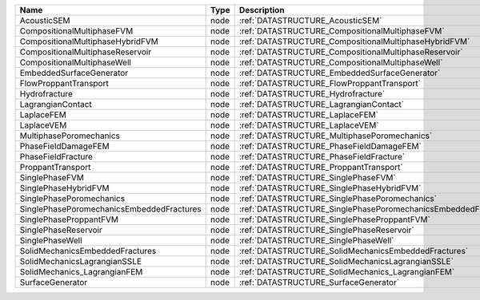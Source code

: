

========================================= ==== ============================================================== 
Name                                      Type Description                                                    
========================================= ==== ============================================================== 
AcousticSEM                               node :ref:`DATASTRUCTURE_AcousticSEM`                               
CompositionalMultiphaseFVM                node :ref:`DATASTRUCTURE_CompositionalMultiphaseFVM`                
CompositionalMultiphaseHybridFVM          node :ref:`DATASTRUCTURE_CompositionalMultiphaseHybridFVM`          
CompositionalMultiphaseReservoir          node :ref:`DATASTRUCTURE_CompositionalMultiphaseReservoir`          
CompositionalMultiphaseWell               node :ref:`DATASTRUCTURE_CompositionalMultiphaseWell`               
EmbeddedSurfaceGenerator                  node :ref:`DATASTRUCTURE_EmbeddedSurfaceGenerator`                  
FlowProppantTransport                     node :ref:`DATASTRUCTURE_FlowProppantTransport`                     
Hydrofracture                             node :ref:`DATASTRUCTURE_Hydrofracture`                             
LagrangianContact                         node :ref:`DATASTRUCTURE_LagrangianContact`                         
LaplaceFEM                                node :ref:`DATASTRUCTURE_LaplaceFEM`                                
LaplaceVEM                                node :ref:`DATASTRUCTURE_LaplaceVEM`                                
MultiphasePoromechanics                   node :ref:`DATASTRUCTURE_MultiphasePoromechanics`                   
PhaseFieldDamageFEM                       node :ref:`DATASTRUCTURE_PhaseFieldDamageFEM`                       
PhaseFieldFracture                        node :ref:`DATASTRUCTURE_PhaseFieldFracture`                        
ProppantTransport                         node :ref:`DATASTRUCTURE_ProppantTransport`                         
SinglePhaseFVM                            node :ref:`DATASTRUCTURE_SinglePhaseFVM`                            
SinglePhaseHybridFVM                      node :ref:`DATASTRUCTURE_SinglePhaseHybridFVM`                      
SinglePhasePoromechanics                  node :ref:`DATASTRUCTURE_SinglePhasePoromechanics`                  
SinglePhasePoromechanicsEmbeddedFractures node :ref:`DATASTRUCTURE_SinglePhasePoromechanicsEmbeddedFractures` 
SinglePhaseProppantFVM                    node :ref:`DATASTRUCTURE_SinglePhaseProppantFVM`                    
SinglePhaseReservoir                      node :ref:`DATASTRUCTURE_SinglePhaseReservoir`                      
SinglePhaseWell                           node :ref:`DATASTRUCTURE_SinglePhaseWell`                           
SolidMechanicsEmbeddedFractures           node :ref:`DATASTRUCTURE_SolidMechanicsEmbeddedFractures`           
SolidMechanicsLagrangianSSLE              node :ref:`DATASTRUCTURE_SolidMechanicsLagrangianSSLE`              
SolidMechanics_LagrangianFEM              node :ref:`DATASTRUCTURE_SolidMechanics_LagrangianFEM`              
SurfaceGenerator                          node :ref:`DATASTRUCTURE_SurfaceGenerator`                          
========================================= ==== ============================================================== 


